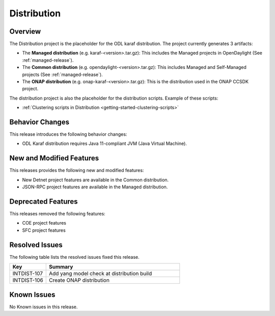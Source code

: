 ============
Distribution
============

Overview
========

The Distribution project is the placeholder for the ODL karaf
distribution. The project currently generates 3 artifacts:

* The **Managed distribution** (e.g. karaf-<version>.tar.gz): This includes
  the Managed projects in OpenDaylight (See :ref:`managed-release`).

* The **Common distribution** (e.g. opendaylight-<version>.tar.gz): This
  includes Managed and Self-Managed projects (See :ref:`managed-release`).

* The **ONAP distribution** (e.g. onap-karaf-<version>.tar.gz): This is the
  distribution used in the ONAP CCSDK project.

The distribution project is also the placeholder for the distribution
scripts. Example of these scripts:

* :ref:`Clustering scripts in Distribution <getting-started-clustering-scripts>`

Behavior Changes
================

This release introduces the following behavior changes:

* ODL Karaf distribution requires Java 11-compliant JVM (Java Virtual Machine).

New and Modified Features
=========================

This releases provides the following new and modified features:

* New Detnet project features are available in the Common distribution.
* JSON-RPC project features are available in the Managed distribution.

Deprecated Features
===================

This releases removed the following features:

* COE project features
* SFC project features

Resolved Issues
===============

The following table lists the resolved issues fixed this release.

.. list-table::
   :widths: 15 55
   :header-rows: 1

   * - **Key**
     - **Summary**

   * - INTDIST-107
     - Add yang model check at distribution build

   * - INTDIST-106
     - Create ONAP distribution

Known Issues
============

No Known issues in this release.

